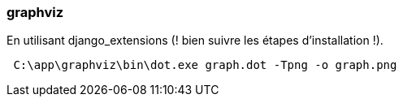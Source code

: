 === graphviz

En utilisant django_extensions (! bien suivre les étapes d'installation !). 

[source,text]
----
 C:\app\graphviz\bin\dot.exe graph.dot -Tpng -o graph.png
----

